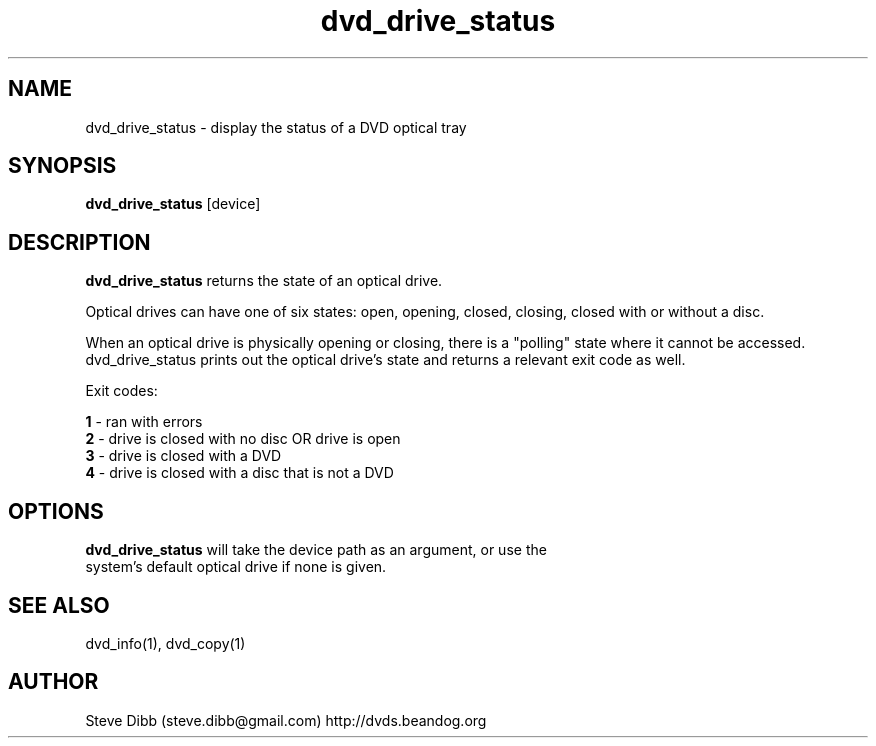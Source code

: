 .\" Manpage for dvd_drive_status
.\" Contact steve.dibb@gmail.com to correct errors or typos.
.TH dvd_drive_status 1 "04 August 2018" "1.3" "dvd_drive_status man page"
.SH NAME
dvd_drive_status \- display the status of a DVD optical tray
.SH SYNOPSIS
\fBdvd_drive_status\fR [device]
.SH DESCRIPTION
\fBdvd_drive_status\fR returns the state of an optical drive.

Optical drives can have one of six states: open, opening, closed, closing, closed with or without a disc.

When an optical drive is physically opening or closing, there is a "polling" state where it cannot be accessed.  dvd_drive_status prints out the optical drive's state and returns a relevant exit code as well.

Exit codes:

 \fB1\fR - ran with errors
 \fB2\fR - drive is closed with no disc OR drive is open
 \fB3\fR - drive is closed with a DVD
 \fB4\fR - drive is closed with a disc that is not a DVD

.SH OPTIONS
.TP
\fBdvd_drive_status\fR will take the device path as an argument, or use the system's default optical drive if none is given.

.SH SEE ALSO
dvd_info(1), dvd_copy(1)

.SH AUTHOR
Steve Dibb (steve.dibb@gmail.com) http://dvds.beandog.org
